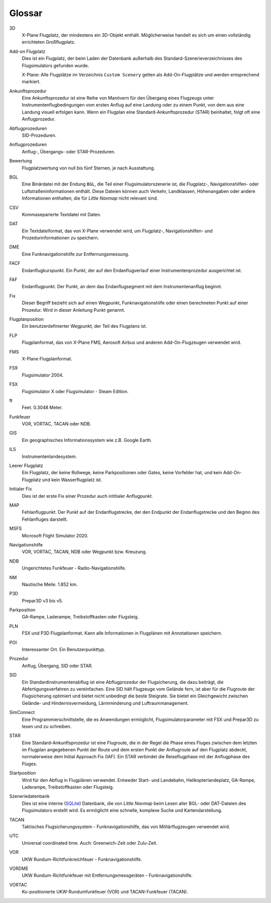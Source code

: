 .. glossary::

Glossar
--------

3D
    X-Plane Flugplatz, der mindestens ein 3D-Objekt enthält. Möglicherweise
    handelt es sich um einen vollständig errichteten Großflugplatz.

Add-on Flugplatz
    Dies ist ein Flugplatz, der beim Laden der Datenbank außerhalb des
    Standard-Szenerieverzeichnisses des Flugsimulators gefunden wurde.

    X-Plane: Alle Flugplätze im Verzeichnis ``Custom Scenery`` gelten als
    Add-On-Flugplätze und werden entsprechend markiert.

Ankunftsprozedur
    Eine Ankunftsprozedur ist eine Reihe von Manövern für den Übergang eines
    Flugzeugs unter Instrumentenflugbedingungen vom ersten Anflug auf eine
    Landung oder zu einem Punkt, von dem aus eine Landung visuell erfolgen
    kann. Wenn ein Flugplan eine Standard-Ankunftsprozedur (STAR)
    beinhaltet, folgt oft eine Anflugprozedur.

Abflugprozeduren
    SID-Prozeduren.

Anflugprozeduren
    Anflug-, Übergangs- oder STAR-Prozeduren.

Bewertung
    Flugplatzwertung von null bis fünf Sternen, je nach Ausstattung.

BGL
    Eine Binärdatei mit der Endung ``BGL``, die Teil einer
    Flugsimulatorszenerie ist, die Flugplatz-, Navigationshilfen- oder
    Luftstraßeninformationen enthält. Diese Dateien können auch Verkehr,
    Landklassen, Höhenangaben oder andere Informationen enthalten, die für
    *Little Navmap* nicht relevant sind.

CSV
    Kommaseparierte Textdatei mit Daten.

DAT
    Ein Textdateiformat, das von X-Plane verwendet wird, um Flugplatz-,
    Navigationshilfen- und Prozedurinformationen zu speichern.

DME
    Eine Funknavigationshilfe zur Entfernungsmessung.

FACF
    Endanflugkurspunkt. Ein Punkt, der auf den Endanflugverlauf einer
    Instrumentenprozedur ausgerichtet ist.

FAF
    Endanflugpunkt. Der Punkt, an dem das Endanflugsegment mit dem
    Instrumentenanflug beginnt.

Fix
    Dieser Begriff bezieht sich auf einen Wegpunkt, Funknavigationshilfe
    oder einen berechneten Punkt auf einer Prozedur. Wird in dieser Anleitung Punkt genannt.

Flugplanposition
    Ein benutzerdefinierter Wegpunkt, der Teil des Flugplans ist.

FLP
    Flugplanformat, das von X-Plane FMS, Aerosoft Airbus und anderen
    Add-On-Flugzeugen verwendet wird.

FMS
    X-Plane Flugplanformat.

FS9
    Flugsimulator 2004.

FSX
    Flugsimulator X oder Flugsimulator - Steam Edition.

ft
    Feet. 0.3048 Meter.

Funkfeuer
    VOR, VORTAC, TACAN oder NDB.

GIS
    Ein geographisches Informationssystem wie z.B. Google Earth.

ILS
    Instrumentenlandesystem.

Leerer Flugplatz
    Ein Flugplatz, der keine Rollwege, keine Parkpositionen oder Gates,
    keine Vorfelder hat, und kein Add-On-Flugplatz und kein Wasserflugplatz
    ist.


Initialer Fix
    Dies ist der erste Fix einer Prozedur auch intitialer Anflugpunkt.

MAP
    Fehlanflugpunkt. Der Punkt auf der Endanflugstrecke, der den
    Endpunkt der Endanflugstrecke und den Beginn des Fehlanfluges darstellt.

MSFS
    Microsoft Flight Simulator 2020.

Navigationshilfe
    VOR, VORTAC, TACAN, NDB oder Wegpunkt bzw. Kreuzung.

NDB
    Ungerichtetes Funkfeuer - Radio-Navigationshilfe.

NM
    Nautische Meile. 1.852 km.

P3D
    Prepar3D v3 bis v5.

Parkposition
    GA-Rampe, Laderampe, Treibstoffkasten oder Flugsteig.

PLN
    FSX und P3D Flugplanformat. Kann alle Informationen in Flugplänen mit
    Annotationen speichern.

POI
    Interessanter Ort. Ein Benutzerpunkttyp.

Prozedur
    Anflug, Übergang, SID oder STAR.

SID
    Ein Standardinstrumentenabflug ist eine Abflugprozedur der
    Flugsicherung, die dazu beiträgt, die Abfertigungsverfahren zu
    vereinfachen. Eine SID hält Flugzeuge vom Gelände fern, ist aber für die
    Flugroute der Flugsicherung optimiert und bietet nicht unbedingt die
    beste Steigrate. Sie bietet ein Gleichgewicht zwischen Gelände- und
    Hindernisvermeidung, Lärmminderung und Luftraummanagement.

SimConnect
    Eine Programmierschnittstelle, die es Anwendungen ermöglicht,
    Flugsimulatorparameter mit FSX und Prepar3D zu lesen und zu schreiben.

STAR
    Eine Standard-Ankunftsprozedur ist eine Flugroute, die in der Regel die
    Phase eines Fluges zwischen dem letzten im Flugplan angegebenen Punkt
    der Route und dem ersten Punkt der Anflugroute auf den Flugplatz
    abdeckt, normalerweise dem Initial Approach Fix (IAF). Ein STAR
    verbindet die Reiseflugphase mit der Anflugphase des Fluges.

Startposition
    Wird für den Abflug in Flugplänen verwendet. Entweder Start- und
    Landebahn, Helikopterlandeplatz, GA-Rampe, Laderampe, Treibstoffkasten
    oder Flugsteig.

Szeneriedatenbank
    Dies ist eine interne (`SQLite <http://sqlite.org>`__) Datenbank, die
    von *Little Navmap* beim Lesen aller BGL- oder DAT-Dateien des
    Flugsimulators erstellt wird. Es ermöglicht eine schnelle, komplexe
    Suche und Kartendarstellung.

TACAN
    Taktisches Flugsicherungssystem - Funknavigationshilfe, das von
    Militärflugzeugen verwendet wird.

UTC
    Universal coordinated time. Auch: Greenwich-Zeit oder Zulu-Zeit.

VOR
    UKW Rundum-Richtfunkreichfeuer - Funknavigationshilfe.

VORDME
    UKW Rundum-Richtfunkfeuer mit Entfernungsmessgeräten -
    Funknavigationshilfe.

VORTAC
    Ko-positionierte UKW-Rundumfunkfeuer (VOR) und TACAN-Funkfeuer (TACAN).

